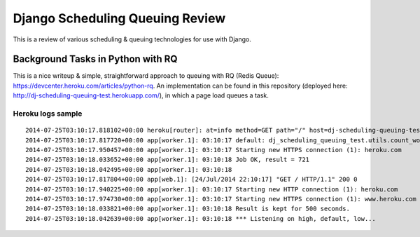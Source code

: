 Django Scheduling Queuing Review
================================

This is a review of various scheduling & queuing technologies for use with Django.

Background Tasks in Python with RQ
----------------------------------

This is a nice writeup & simple, straightforward approach to queuing with RQ (Redis Queue): https://devcenter.heroku.com/articles/python-rq. An implementation can be found in this repository (deployed here: http://dj-scheduling-queuing-test.herokuapp.com/), in which a page load queues a task.

Heroku logs sample
~~~~~~~~~~~~~~~~~~

::

    2014-07-25T03:10:17.818102+00:00 heroku[router]: at=info method=GET path="/" host=dj-scheduling-queuing-test.herokuapp.com request_id=1870e214-fc28-443c-b2c7-592f8ab92d87 fwd="108.48.33.128" dyno=web.1 connect=0 service=12 status=200 bytes=580
    2014-07-25T03:10:17.817720+00:00 app[worker.1]: 03:10:17 default: dj_scheduling_queuing_test.utils.count_words_at_url('http://heroku.com') (3fdf4d3c-6079-4fb6-a0a2-c19140a96574)
    2014-07-25T03:10:17.950457+00:00 app[worker.1]: 03:10:17 Starting new HTTPS connection (1): heroku.com
    2014-07-25T03:10:18.033652+00:00 app[worker.1]: 03:10:18 Job OK, result = 721
    2014-07-25T03:10:18.042495+00:00 app[worker.1]: 03:10:18 
    2014-07-25T03:10:17.817804+00:00 app[web.1]: [24/Jul/2014 22:10:17] "GET / HTTP/1.1" 200 0
    2014-07-25T03:10:17.940225+00:00 app[worker.1]: 03:10:17 Starting new HTTP connection (1): heroku.com
    2014-07-25T03:10:17.974730+00:00 app[worker.1]: 03:10:17 Starting new HTTPS connection (1): www.heroku.com
    2014-07-25T03:10:18.033821+00:00 app[worker.1]: 03:10:18 Result is kept for 500 seconds.
    2014-07-25T03:10:18.042639+00:00 app[worker.1]: 03:10:18 *** Listening on high, default, low...
